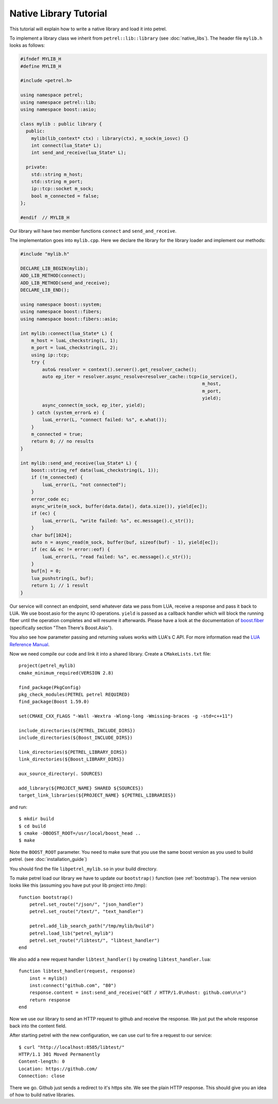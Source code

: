 Native Library Tutorial
=======================

This tutorial will explain how to write a native library and load it into petrel.

To implement a library class we inherit from ``petrel::lib::library`` (see :doc:`native_libs`). The header file ``mylib.h`` looks as follows:

.. code-block:: cpp

   #ifndef MYLIB_H
   #define MYLIB_H
   
   #include <petrel.h>

   using namespace petrel;
   using namespace petrel::lib;
   using namespace boost::asio;

   class mylib : public library {
     public:
       mylib(lib_context* ctx) : library(ctx), m_sock(m_iosvc) {}
       int connect(lua_State* L);
       int send_and_receive(lua_State* L);

     private:
       std::string m_host;
       std::string m_port;
       ip::tcp::socket m_sock;
       bool m_connected = false;
   };

   #endif  // MYLIB_H

Our library will have two member functions ``connect`` and ``send_and_receive``.

The implementation goes into ``mylib.cpp``. Here we declare the library for the library loader and implement our methods:

.. code-block:: cpp
   
   #include "mylib.h"

   DECLARE_LIB_BEGIN(mylib);
   ADD_LIB_METHOD(connect);
   ADD_LIB_METHOD(send_and_receive);
   DECLARE_LIB_END();

   using namespace boost::system;
   using namespace boost::fibers;
   using namespace boost::fibers::asio;
   
   int mylib::connect(lua_State* L) {
       m_host = luaL_checkstring(L, 1);
       m_port = luaL_checkstring(L, 2);
       using ip::tcp;
       try {
           auto& resolver = context().server().get_resolver_cache();
           auto ep_iter = resolver.async_resolve<resolver_cache::tcp>(io_service(),
                                                                      m_host,
                                                                      m_port,
                                                                      yield);
           async_connect(m_sock, ep_iter, yield);
       } catch (system_error& e) {
           luaL_error(L, "connect failed: %s", e.what());
       }
       m_connected = true;
       return 0; // no results
   }
   
   int mylib::send_and_receive(lua_State* L) {
       boost::string_ref data(luaL_checkstring(L, 1));
       if (!m_connected) {
           luaL_error(L, "not connected");
       }
       error_code ec;
       async_write(m_sock, buffer(data.data(), data.size()), yield[ec]);
       if (ec) {
           luaL_error(L, "write failed: %s", ec.message().c_str());
       }
       char buf[1024];
       auto n = async_read(m_sock, buffer(buf, sizeof(buf) - 1), yield[ec]);
       if (ec && ec != error::eof) {
           luaL_error(L, "read failed: %s", ec.message().c_str());
       }
       buf[n] = 0;
       lua_pushstring(L, buf);
       return 1; // 1 result
   }

Our service will connect an endpoint, send whatever data we pass from LUA, receive a response and pass it back to LUA. We use boost.asio for the async IO operations. ``yield`` is passed as a callback handler which will block the running fiber until the operation completes and will resume it afterwards. Please have a look at the documentation of `boost.fiber <https://olk.github.io/libs/fiber/doc/html/fiber/callbacks.html>`_ (specifically section "Then There's Boost.Asio").

You also see how parameter passing and returning values works with LUA's C API. For more information read the `LUA Reference Manual <http://www.lua.org/manual/5.3/manual.html#4>`_.

Now we need compile our code and link it into a shared library. Create a ``CMakeLists.txt`` file::

  project(petrel_mylib)
  cmake_minimum_required(VERSION 2.8)

  find_package(PkgConfig)
  pkg_check_modules(PETREL petrel REQUIRED)
  find_package(Boost 1.59.0)

  set(CMAKE_CXX_FLAGS "-Wall -Wextra -Wlong-long -Wmissing-braces -g -std=c++11")

  include_directories(${PETREL_INCLUDE_DIRS})
  include_directories(${Boost_INCLUDE_DIRS})

  link_directories(${PETREL_LIBRARY_DIRS})
  link_directories(${Boost_LIBRARY_DIRS})

  aux_source_directory(. SOURCES)

  add_library(${PROJECT_NAME} SHARED ${SOURCES})
  target_link_libraries(${PROJECT_NAME} ${PETREL_LIBRARIES})

and run::

  $ mkdir build
  $ cd build
  $ cmake -DBOOST_ROOT=/usr/local/boost_head ..
  $ make

Note the ``BOOST_ROOT`` parameter. You need to make sure that you use the same boost version as you used to build petrel. (see :doc:`installation_guide`)

You should find the file ``libpetrel_mylib.so`` in your build directory.

To make petrel load our library we have to update our ``bootstrap()`` function (see :ref:`bootstrap`). The new version looks like this (assuming you have put your lib project into /tmp)::
  
  function bootstrap()
      petrel.set_route("/json/", "json_handler")
      petrel.set_route("/text/", "text_handler")

      petrel.add_lib_search_path("/tmp/mylib/build")
      petrel.load_lib("petrel_mylib")
      petrel.set_route("/libtest/", "libtest_handler")
  end

We also add a new request handler ``libtest_handler()`` by creating ``libtest_handler.lua``::

  function libtest_handler(request, response)
      inst = mylib()
      inst:connect("github.com", "80")
      response.content = inst:send_and_receive("GET / HTTP/1.0\nhost: github.com\n\n")
      return response
  end

Now we use our library to send an HTTP request to github and receive the response. We just put the whole response back into the content field.

After starting petrel with the new configuration, we can use curl to fire a request to our service::

  $ curl "http://localhost:8585/libtest/"
  HTTP/1.1 301 Moved Permanently
  Content-length: 0
  Location: https://github.com/
  Connection: close


There we go. Github just sends a redirect to it's https site. We see the plain HTTP response. This should give you an idea of how to build native libraries.
